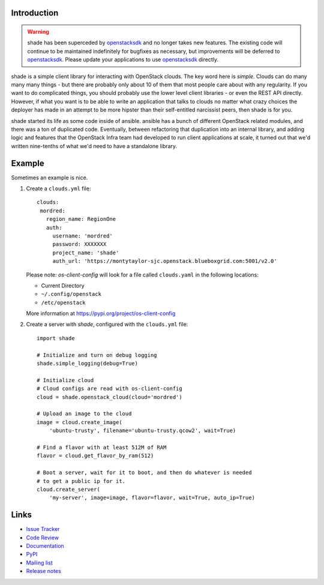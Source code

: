Introduction
============

.. warning::

  shade has been superceded by `openstacksdk`_ and no longer takes new
  features. The existing code will continue to be maintained indefinitely
  for bugfixes as necessary, but improvements will be deferred to
  `openstacksdk`_. Please update your applications to use `openstacksdk`_
  directly.

shade is a simple client library for interacting with OpenStack clouds. The
key word here is *simple*. Clouds can do many many many things - but there are
probably only about 10 of them that most people care about with any
regularity. If you want to do complicated things, you should probably use
the lower level client libraries - or even the REST API directly. However,
if what you want is to be able to write an application that talks to clouds
no matter what crazy choices the deployer has made in an attempt to be
more hipster than their self-entitled narcissist peers, then shade is for you.

shade started its life as some code inside of ansible. ansible has a bunch
of different OpenStack related modules, and there was a ton of duplicated
code. Eventually, between refactoring that duplication into an internal
library, and adding logic and features that the OpenStack Infra team had
developed to run client applications at scale, it turned out that we'd written
nine-tenths of what we'd need to have a standalone library.

.. _usage_example:

Example
=======

Sometimes an example is nice.

#. Create a ``clouds.yml`` file::

     clouds:
      mordred:
        region_name: RegionOne
        auth:
          username: 'mordred'
          password: XXXXXXX
          project_name: 'shade'
          auth_url: 'https://montytaylor-sjc.openstack.blueboxgrid.com:5001/v2.0'

   Please note: *os-client-config* will look for a file called ``clouds.yaml``
   in the following locations:

   * Current Directory
   * ``~/.config/openstack``
   * ``/etc/openstack``

   More information at https://pypi.org/project/os-client-config


#. Create a server with *shade*, configured with the ``clouds.yml`` file::

    import shade

    # Initialize and turn on debug logging
    shade.simple_logging(debug=True)

    # Initialize cloud
    # Cloud configs are read with os-client-config
    cloud = shade.openstack_cloud(cloud='mordred')

    # Upload an image to the cloud
    image = cloud.create_image(
        'ubuntu-trusty', filename='ubuntu-trusty.qcow2', wait=True)

    # Find a flavor with at least 512M of RAM
    flavor = cloud.get_flavor_by_ram(512)

    # Boot a server, wait for it to boot, and then do whatever is needed
    # to get a public ip for it.
    cloud.create_server(
        'my-server', image=image, flavor=flavor, wait=True, auto_ip=True)


Links
=====

* `Issue Tracker <https://storyboard.openstack.org/#!/project/760>`_
* `Code Review <https://review.openstack.org/#/q/status:open+project:openstack-infra/shade,n,z>`_
* `Documentation <https://docs.openstack.org/shade/latest/>`_
* `PyPI <https://pypi.org/project/shade/>`_
* `Mailing list <http://lists.openstack.org/cgi-bin/mailman/listinfo/openstack-infra>`_
* `Release notes <https://docs.openstack.org/releasenotes/shade>`_

.. _openstacksdk: https://docs.openstack.org/openstacksdk/latest/user/
